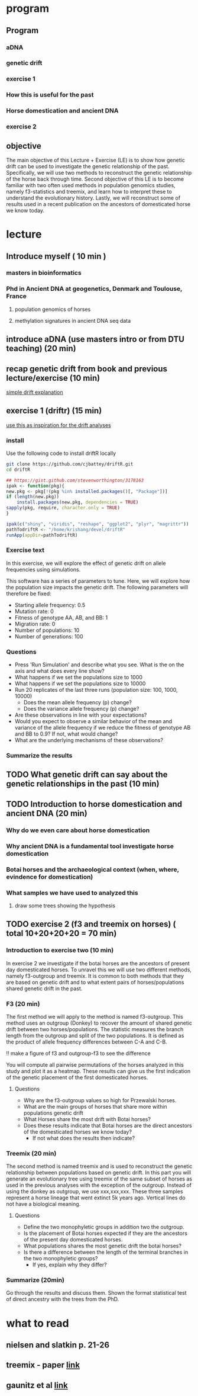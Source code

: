 * program
** Program
*** aDNA
*** genetic drift
*** exercise 1
*** How this is useful for the past
*** Horse domestication and ancient DNA
*** exercise 2
** objective
   The main objective of this Lecture + Exercise (LE) is to show how genetic drift can be used to investigate the genetic relationship of the past. Specifically, we will use two methods to reconstruct the genetic relationship of the horse back through time. Second objective of this LE is to become familiar with two often used methods in population genomics studies, namely f3-statistics and treemix, and learn how to interpret these to understand the evolutionary history. Lastly, we will reconstruct some of results used in a recent publication on the ancestors of domesticated horse we know today.
* lecture
** Introduce myself ( 10 min )
*** masters in bioinformatics
*** Phd in Ancient DNA at geogenetics, Denmark and Toulouse, France
**** population genomics of horses
**** methylation signatures in ancient DNA seq data
** introduce aDNA (use masters intro or from DTU teaching) (20 min)
** recap genetic drift from book and previous lecture/exercise (10 min)
   [[https://www.apsnet.org/edcenter/advanced/topics/PopGenetics/Pages/geneticdrift.aspx][simple drift explanation]]
** exercise 1 (driftr) (15 min)
   [[https://github.com/FerRacimo/KUPopGenMasterCourse/blob/master/WrightFisherTutorial.md][use this as inspiration for the drift analyses]]
*** install
    Use the following code to install driftR locally
    #+BEGIN_SRC bash
      git clone https://github.com/cjbattey/driftR.git
      cd driftR
    #+END_SRC

    #+BEGIN_SRC R
      ## https://gist.github.com/stevenworthington/3178163
      ipak <- function(pkg){
      new.pkg <- pkg[!(pkg %in% installed.packages()[, "Package"])]
      if (length(new.pkg))
          install.packages(new.pkg, dependencies = TRUE)
      sapply(pkg, require, character.only = TRUE)
      }

      ipak(c("shiny", "viridis", "reshape", "ggplot2", "plyr", "magrittr"))
      pathTodriftR <- "/home/krishang/devel/driftR"
      runApp(appDir=pathTodriftR)
    #+END_SRC
*** Exercise text
    In this exercise, we will explore the effect of genetic drift on allele frequencies using simulations.

    This software has a series of parameters to tune. Here, we will explore how the population size impacts the genetic drift. The following parameters will therefore be fixed:
     - Starting allele frequency: 0.5
     - Mutation rate: 0
     - Fitness of genotype AA, AB, and BB: 1
     - Migration rate: 0
     - Number of populations: 10
     - Number of generations: 100
*** Questions
    - Press 'Run Simulation' and describe what you see. What is the on the axis and what does every line show?
    - What happens if we set the populations size to 1000
    - What happens if we set the populations size to 10000
    - Run 20 replicates of the last three runs (population size: 100, 1000, 10000)
      - Does the mean allele frequency (p) change?
      - Does the variance allele frequency (p) change?
    - Are these observations in line with your expectations?
    - Would you expect to observe a similar behavior of the mean and variance of the allele frequency if we reduce the fitness of genotype AB and BB to 0.9? If not, what would change?
    - What are the underlying mechanisms of these observations?
*** Summarize the results
** TODO What genetic drift can say about the genetic relationships in the past (10 min)
** TODO Introduction to horse domestication and ancient DNA (20 min)
*** Why do we even care about horse domestication
*** Why ancient DNA is a fundamental tool investigate horse domestication
*** Botai horses and the archaeological context (when, where, evindence for domestication)
*** What samples we have used to analyzed this
**** draw some trees showing the hypothesis
** TODO exercise 2 (f3 and treemix on horses) ( total 10+20+20+20 = 70 min)
*** Introduction to exercise two (10 min)
    In exercise 2 we investigate if the botai horses are the ancestors of present day domesticated horses. To unravel this we will use two different methods, namely f3-outgroup and treemix. It is common to both methods that they are based on genetic drift and to what extent pairs of horses/populations shared genetic drift in the past.
*** F3 (20 min)
    The first method we will apply to the method is named f3-outgroup. This method uses an outgroup (Donkey) to recover the amount of shared genetic drift between two horses/populations. The statistic measures the branch length from the outgroup and split of the two populations. It is defined as the product of allele frequency differences between C-A and C-B.

    !! make a figure of f3 and outgroup-f3 to see the difference

    You will compute all pairwise permutations of the horses analyzed in this study and plot it as a heatmap. These results can give us the first indication of the genetic placement of the first domesticated horses.
**** Questions 
     - Why are the f3-outgroup values so high for Przewalski horses.
     - What are the main groups of horses that share more within populations genetic drift
     - What Horses share the most drift with Botai horses?
     - Does these results indicate that Botai horses are the direct ancestors of the domesticated horses we know today?
       - If not what does the results then indicate?
*** Treemix (20 min)
    The second method is named treemix and is used to reconstruct the genetic relationship between populations based on genetic drift. In this part you will generate an evolutionary tree using treemix of the same subset of horses as used in the previous analyses with the exception of the outgroup. Instead of using the donkey as outgroup, we use xxx,xxx,xxx. These three samples represent a horse lineage that went extinct 5k years ago. 
    Vertical lines do not have a biological meaning. 
**** Questions
     - Define the two monophyletic groups in addition two the outgroup.
     - Is the placement of Botai horses expected if they are the ancestors of the present day domesticated horses.
     - What populations shares the most genetic drift the botai horses?
     - Is there a difference between the length of the terminal branches in the two monophyletic groups?
       - If yes, explain why they differ?
*** Summarize (20min)
    Go through the results and discuss them. Shown the format statistical test of direct ancestry with the trees from the PhD. 
* what to read
** nielsen and slatkin p. 21-26
** treemix - paper [[https://journals.plos.org/plosgenetics/article?id=10.1371/journal.pgen.1002967][link]]

** gaunitz et al [[http://science.sciencemag.org/content/360/6384/111.abstract][link]]
